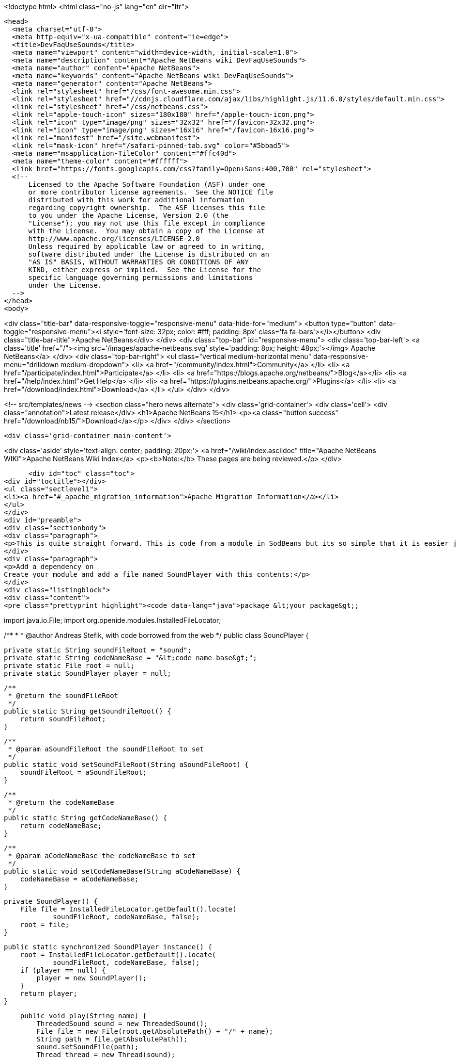 

<!doctype html>
<html class="no-js" lang="en" dir="ltr">
  
  <head>
    <meta charset="utf-8">
    <meta http-equiv="x-ua-compatible" content="ie=edge">
    <title>DevFaqUseSounds</title>
    <meta name="viewport" content="width=device-width, initial-scale=1.0">
    <meta name="description" content="Apache NetBeans wiki DevFaqUseSounds">
    <meta name="author" content="Apache NetBeans">
    <meta name="keywords" content="Apache NetBeans wiki DevFaqUseSounds">
    <meta name="generator" content="Apache NetBeans">
    <link rel="stylesheet" href="/css/font-awesome.min.css">
    <link rel="stylesheet" href="//cdnjs.cloudflare.com/ajax/libs/highlight.js/11.6.0/styles/default.min.css"> 
    <link rel="stylesheet" href="/css/netbeans.css">
    <link rel="apple-touch-icon" sizes="180x180" href="/apple-touch-icon.png">
    <link rel="icon" type="image/png" sizes="32x32" href="/favicon-32x32.png">
    <link rel="icon" type="image/png" sizes="16x16" href="/favicon-16x16.png">
    <link rel="manifest" href="/site.webmanifest">
    <link rel="mask-icon" href="/safari-pinned-tab.svg" color="#5bbad5">
    <meta name="msapplication-TileColor" content="#ffc40d">
    <meta name="theme-color" content="#ffffff">
    <link href="https://fonts.googleapis.com/css?family=Open+Sans:400,700" rel="stylesheet"> 
    <!--
        Licensed to the Apache Software Foundation (ASF) under one
        or more contributor license agreements.  See the NOTICE file
        distributed with this work for additional information
        regarding copyright ownership.  The ASF licenses this file
        to you under the Apache License, Version 2.0 (the
        "License"); you may not use this file except in compliance
        with the License.  You may obtain a copy of the License at
        http://www.apache.org/licenses/LICENSE-2.0
        Unless required by applicable law or agreed to in writing,
        software distributed under the License is distributed on an
        "AS IS" BASIS, WITHOUT WARRANTIES OR CONDITIONS OF ANY
        KIND, either express or implied.  See the License for the
        specific language governing permissions and limitations
        under the License.
    -->
  </head>
  <body>
    

<div class="title-bar" data-responsive-toggle="responsive-menu" data-hide-for="medium">
    <button type="button" data-toggle="responsive-menu"><i style='font-size: 32px; color: #fff; padding: 8px' class='fa fa-bars'></i></button>
    <div class="title-bar-title">Apache NetBeans</div>
</div>
<div class="top-bar" id="responsive-menu">
    <div class='top-bar-left'>
        <a class='title' href="/"><img src='/images/apache-netbeans.svg' style='padding: 8px; height: 48px;'></img> Apache NetBeans</a>
    </div>
    <div class="top-bar-right">
        <ul class="vertical medium-horizontal menu" data-responsive-menu="drilldown medium-dropdown">
            <li> <a href="/community/index.html">Community</a> </li>
            <li> <a href="/participate/index.html">Participate</a> </li>
            <li> <a href="https://blogs.apache.org/netbeans/">Blog</a></li>
            <li> <a href="/help/index.html">Get Help</a> </li>
            <li> <a href="https://plugins.netbeans.apache.org/">Plugins</a> </li>
            <li> <a href="/download/index.html">Download</a> </li>
        </ul>
    </div>
</div>


    
<!-- src/templates/news -->
<section class="hero news alternate">
    <div class='grid-container'>
        <div class='cell'>
            <div class="annotation">Latest release</div>
            <h1>Apache NetBeans 15</h1>
            <p><a class="button success" href="/download/nb15/">Download</a></p>
        </div>
    </div>
</section>

    <div class='grid-container main-content'>
      
<div class='aside' style='text-align: center; padding: 20px;'>
    <a href="/wiki/index.asciidoc" title="Apache NetBeans WIKI">Apache NetBeans Wiki Index</a>
    <p><b>Note:</b> These pages are being reviewed.</p>
</div>

      <div id="toc" class="toc">
<div id="toctitle"></div>
<ul class="sectlevel1">
<li><a href="#_apache_migration_information">Apache Migration Information</a></li>
</ul>
</div>
<div id="preamble">
<div class="sectionbody">
<div class="paragraph">
<p>This is quite straight forward. This is code from a module in SodBeans but its so simple that it is easier just to copy and paste the code.</p>
</div>
<div class="paragraph">
<p>Add a dependency on
Create your module and add a file named SoundPlayer with this contents:</p>
</div>
<div class="listingblock">
<div class="content">
<pre class="prettyprint highlight"><code data-lang="java">package &lt;your package&gt;;

import java.io.File;
import org.openide.modules.InstalledFileLocator;

/**
 *
 * @author Andreas Stefik, with code borrowed from the web
 */
public class SoundPlayer {

    private static String soundFileRoot = "sound";
    private static String codeNameBase = "&lt;code name base&gt;";
    private static File root = null;
    private static SoundPlayer player = null;

    /**
     * @return the soundFileRoot
     */
    public static String getSoundFileRoot() {
        return soundFileRoot;
    }

    /**
     * @param aSoundFileRoot the soundFileRoot to set
     */
    public static void setSoundFileRoot(String aSoundFileRoot) {
        soundFileRoot = aSoundFileRoot;
    }

    /**
     * @return the codeNameBase
     */
    public static String getCodeNameBase() {
        return codeNameBase;
    }

    /**
     * @param aCodeNameBase the codeNameBase to set
     */
    public static void setCodeNameBase(String aCodeNameBase) {
        codeNameBase = aCodeNameBase;
    }

    private SoundPlayer() {
        File file = InstalledFileLocator.getDefault().locate(
                soundFileRoot, codeNameBase, false);
        root = file;
    }

    public static synchronized SoundPlayer instance() {
        root = InstalledFileLocator.getDefault().locate(
                soundFileRoot, codeNameBase, false);
        if (player == null) {
            player = new SoundPlayer();
        }
        return player;
    }

    public void play(String name) {
        ThreadedSound sound = new ThreadedSound();
        File file = new File(root.getAbsolutePath() + "/" + name);
        String path = file.getAbsolutePath();
        sound.setSoundFile(path);
        Thread thread = new Thread(sound);
        thread.start();
    }
}</code></pre>
</div>
</div>
<div class="paragraph">
<p>Create your module and add a file named ThreadedSound with this contents:</p>
</div>
<div class="listingblock">
<div class="content">
<pre class="prettyprint highlight"><code data-lang="java">package &lt;your package&gt;;

import java.io.File;
import java.io.IOException;
import java.util.logging.Level;
import java.util.logging.Logger;
import javax.sound.sampled.*;

/**
 *
 * @author Andreas Stefik
 */
public class ThreadedSound implements Runnable {

    private final int BUFFER_SIZE = 128000;
    private AudioInputStream audioStream;
    private AudioFormat audioFormat;
    private SourceDataLine sourceLine;
    private String soundFile = "";

    @Override
    public void run() {
        play();
    }

    private void play() {
        try {
            File path = new File(getSoundFile());
            audioStream = AudioSystem.getAudioInputStream(path);

            audioFormat = audioStream.getFormat();

            DataLine.Info info = new DataLine.Info(SourceDataLine.class, audioFormat);
            try {
                sourceLine = (SourceDataLine) AudioSystem.getLine(info);
                sourceLine.open(audioFormat);
            } catch (LineUnavailableException ex) {
                Logger.getLogger(ThreadedSound.class.getName()).log(Level.SEVERE, null, ex);
            } catch (Exception ex) {
                Logger.getLogger(SoundPlayer.class.getName()).log(Level.SEVERE, null, ex);
            }


            sourceLine.start();

            int nBytesRead = 0;
            byte[] abData = new byte[BUFFER_SIZE];
            while (nBytesRead != -1) {
                try {
                    nBytesRead = audioStream.read(abData, 0, abData.length);
                } catch (IOException ex) {
                    Logger.getLogger(ThreadedSound.class.getName()).log(Level.SEVERE, null, ex);
                }
                if (nBytesRead &gt;= 0) {
                    sourceLine.write(abData, 0, nBytesRead);
                }
            }

            sourceLine.drain();
            sourceLine.close();

        } catch (UnsupportedAudioFileException ex) {
            Logger.getLogger(ThreadedSound.class.getName()).log(Level.SEVERE, null, ex);
        } catch (IOException ex) {
            Logger.getLogger(ThreadedSound.class.getName()).log(Level.SEVERE, null, ex);
        }
    }

    /**
     * @return the soundFile
     */
    public String getSoundFile() {
        return soundFile;
    }

    /**
     * @param soundFile the soundFile to set
     */
    public void setSoundFile(String soundFile) {
        this.soundFile = soundFile;
    }
}</code></pre>
</div>
</div>
<div class="paragraph">
<p>To use it just place the sound file in the appropriate folder and use:</p>
</div>
<div class="listingblock">
<div class="content">
<pre class="prettyprint highlight"><code data-lang="java">SoundPlayer.instance().play("&lt;file name&gt;");</code></pre>
</div>
</div>
<div class="paragraph">
<p>To make your application talk, see <a href="DevFaqMakeItTalk.asciidoc">DevFaqMakeItTalk</a></p>
</div>
</div>
</div>
<div class="sect1">
<h2 id="_apache_migration_information">Apache Migration Information</h2>
<div class="sectionbody">
<div class="paragraph">
<p>The content in this page was kindly donated by Oracle Corp. to the
Apache Software Foundation.</p>
</div>
<div class="paragraph">
<p>This page was exported from <a href="http://wiki.netbeans.org/DevFaqUseSounds">http://wiki.netbeans.org/DevFaqUseSounds</a> ,
that was last modified by NetBeans user Javydreamercsw
on 2011-09-19T21:46:28Z.</p>
</div>
<div class="paragraph">
<p><strong>NOTE:</strong> This document was automatically converted to the AsciiDoc format on 2018-02-07, and needs to be reviewed.</p>
</div>
</div>
</div>
      
<section class='tools'>
    <ul class="menu align-center">
        <li><a title="Facebook" href="https://www.facebook.com/NetBeans"><i class="fa fa-md fa-facebook"></i></a></li>
        <li><a title="Twitter" href="https://twitter.com/netbeans"><i class="fa fa-md fa-twitter"></i></a></li>
        <li><a title="Github" href="https://github.com/apache/netbeans"><i class="fa fa-md fa-github"></i></a></li>
        <li><a title="YouTube" href="https://www.youtube.com/user/netbeansvideos"><i class="fa fa-md fa-youtube"></i></a></li>
        <li><a title="Slack" href="https://tinyurl.com/netbeans-slack-signup/"><i class="fa fa-md fa-slack"></i></a></li>
        <li><a title="Issues" href="https://github.com/apache/netbeans/issues"><i class="fa fa-mf fa-bug"></i></a></li>
    </ul>
    <ul class="menu align-center">
        
        <li><a href="https://github.com/apache/netbeans-website/blob/master/netbeans.apache.org/src/content/wiki/DevFaqUseSounds.asciidoc" title="See this page in github"><i class="fa fa-md fa-edit"></i> See this page in GitHub.</a></li>
    </ul>
</section>

    </div>
    

    <div class='grid-container incubator-area' style='margin-top: 64px'>
      <div class='grid-x grid-padding-x'>
        <div class='large-auto cell text-center'>
          <a href="https://www.apache.org/">
            <img style="width: 320px" title="Apache Software Foundation" src="/images/asf_logo_wide.svg" />
          </a>
        </div>
        <div class='large-auto cell text-center'>
          <a href="https://www.apache.org/events/current-event.html">
            <img style="width:234px; height: 60px;" title="Apache Software Foundation current event" src="https://www.apache.org/events/current-event-234x60.png"/>
          </a>
        </div>
      </div>
    </div>
    <footer>
      <div class="grid-container">
        <div class="grid-x grid-padding-x">
          <div class="large-auto cell">
                    
            <h1><a href="/about/index.html">About</a></h1>
            <ul>
              <li><a href="https://netbeans.apache.org/community/who.html">Who's Who</a></li>
              <li><a href="https://www.apache.org/foundation/thanks.html">Thanks</a></li>
              <li><a href="https://www.apache.org/foundation/sponsorship.html">Sponsorship</a></li>
              <li><a href="https://www.apache.org/security/">Security</a></li>
            </ul>
          </div>
          <div class="large-auto cell">
            <h1><a href="/community/index.html">Community</a></h1>
            <ul>
              <li><a href="/community/mailing-lists.html">Mailing lists</a></li>
              <li><a href="/community/committer.html">Becoming a committer</a></li>
              <li><a href="/community/events.html">NetBeans Events</a></li>
              <li><a href="https://www.apache.org/events/current-event.html">Apache Events</a></li>
            </ul>
          </div>
          <div class="large-auto cell">
            <h1><a href="/participate/index.html">Participate</a></h1>
            <ul>
              <li><a href="/participate/submit-pr.html">Submitting Pull Requests</a></li>
              <li><a href="/participate/report-issue.html">Reporting Issues</a></li>
              <li><a href="/participate/index.html#documentation">Improving the documentation</a></li>
            </ul>
          </div>
          <div class="large-auto cell">
            <h1><a href="/help/index.html">Get Help</a></h1>
            <ul>
              <li><a href="/help/index.html#documentation">Documentation</a></li>
              <li><a href="/wiki/index.asciidoc">Wiki</a></li>
              <li><a href="/help/index.html#support">Community Support</a></li>
              <li><a href="/help/commercial-support.html">Commercial Support</a></li>
            </ul>
          </div>
          <div class="large-auto cell">
            <h1><a href="/download/index.html">Download</a></h1>
            <ul>
              <li><a href="/download/index.html">Releases</a></li>                    
              <li><a href="https://plugins.netbeans.apache.org/">Plugins</a></li>
              <li><a href="/download/index.html#source">Building from source</a></li>
              <li><a href="/download/index.html#previous">Previous releases</a></li>
            </ul>
          </div>
        </div>
      </div>
    </footer>
    <div class='footer-disclaimer'>
      <div class="footer-disclaimer-content">
        <p>Copyright &copy; 2017-2022 <a href="https://www.apache.org">The Apache Software Foundation</a>.</p>
        <p>Licensed under the Apache <a href="https://www.apache.org/licenses/">license</a>, version 2.0</p>
        <div style='max-width: 40em; margin: 0 auto'>
          <p>Apache, Apache NetBeans, NetBeans, the Apache feather logo and the Apache NetBeans logo are trademarks of <a href="https://www.apache.org">The Apache Software Foundation</a>.</p>
          <p>Oracle and Java are registered trademarks of Oracle and/or its affiliates.</p>
          <p>The Apache NetBeans website conforms to the <a href="https://privacy.apache.org/policies/privacy-policy-public.html">Apache Software Foundation Privacy Policy</a></p>
        </div>
            
      </div>
    </div>


    

    <script src="/js/vendor/jquery-3.2.1.min.js"></script>
    <script src="/js/vendor/what-input.js"></script>
    <script src="/js/vendor/foundation.min.js"></script>
    <script src="/js/vendor/jquery.colorbox-min.js"></script>
    <script src="/js/netbeans.js"></script>
    <script>

       $(function(){ $(document).foundation(); });
    </script>

    <script src="https://cdnjs.cloudflare.com/ajax/libs/highlight.js/11.6.0/highlight.min.js"></script>
    <script>
       $(document).ready(function() { $("pre code").each(function(i, block) { hljs.highlightBlock(block); }); }); 
    </script>

  </body>
</html>

